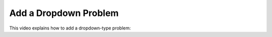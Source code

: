 .. _Add a Dropdown Problem:

Add a Dropdown Problem
######################

.. tags:: educator, how-to

This video explains how to add a dropdown-type problem:

.. youtube:: e6HxKo18_xE

.. seealso::
  :class: dropdown

  :ref:`Single Select Overview` (concept)

  :ref:`Multiple Choice` (reference)

  :ref:`Single Select` (how-to)

  :ref:`Awarding Partial Credit in a Multiple Choice Problem` (how-to)

  :ref:`Editing Single Select Problems using the Advanced Editor` (how-to)

  :ref:`Single Select Problem XML` (reference)

  :ref:`Add a Multiple Choice Problem` (how-to)
